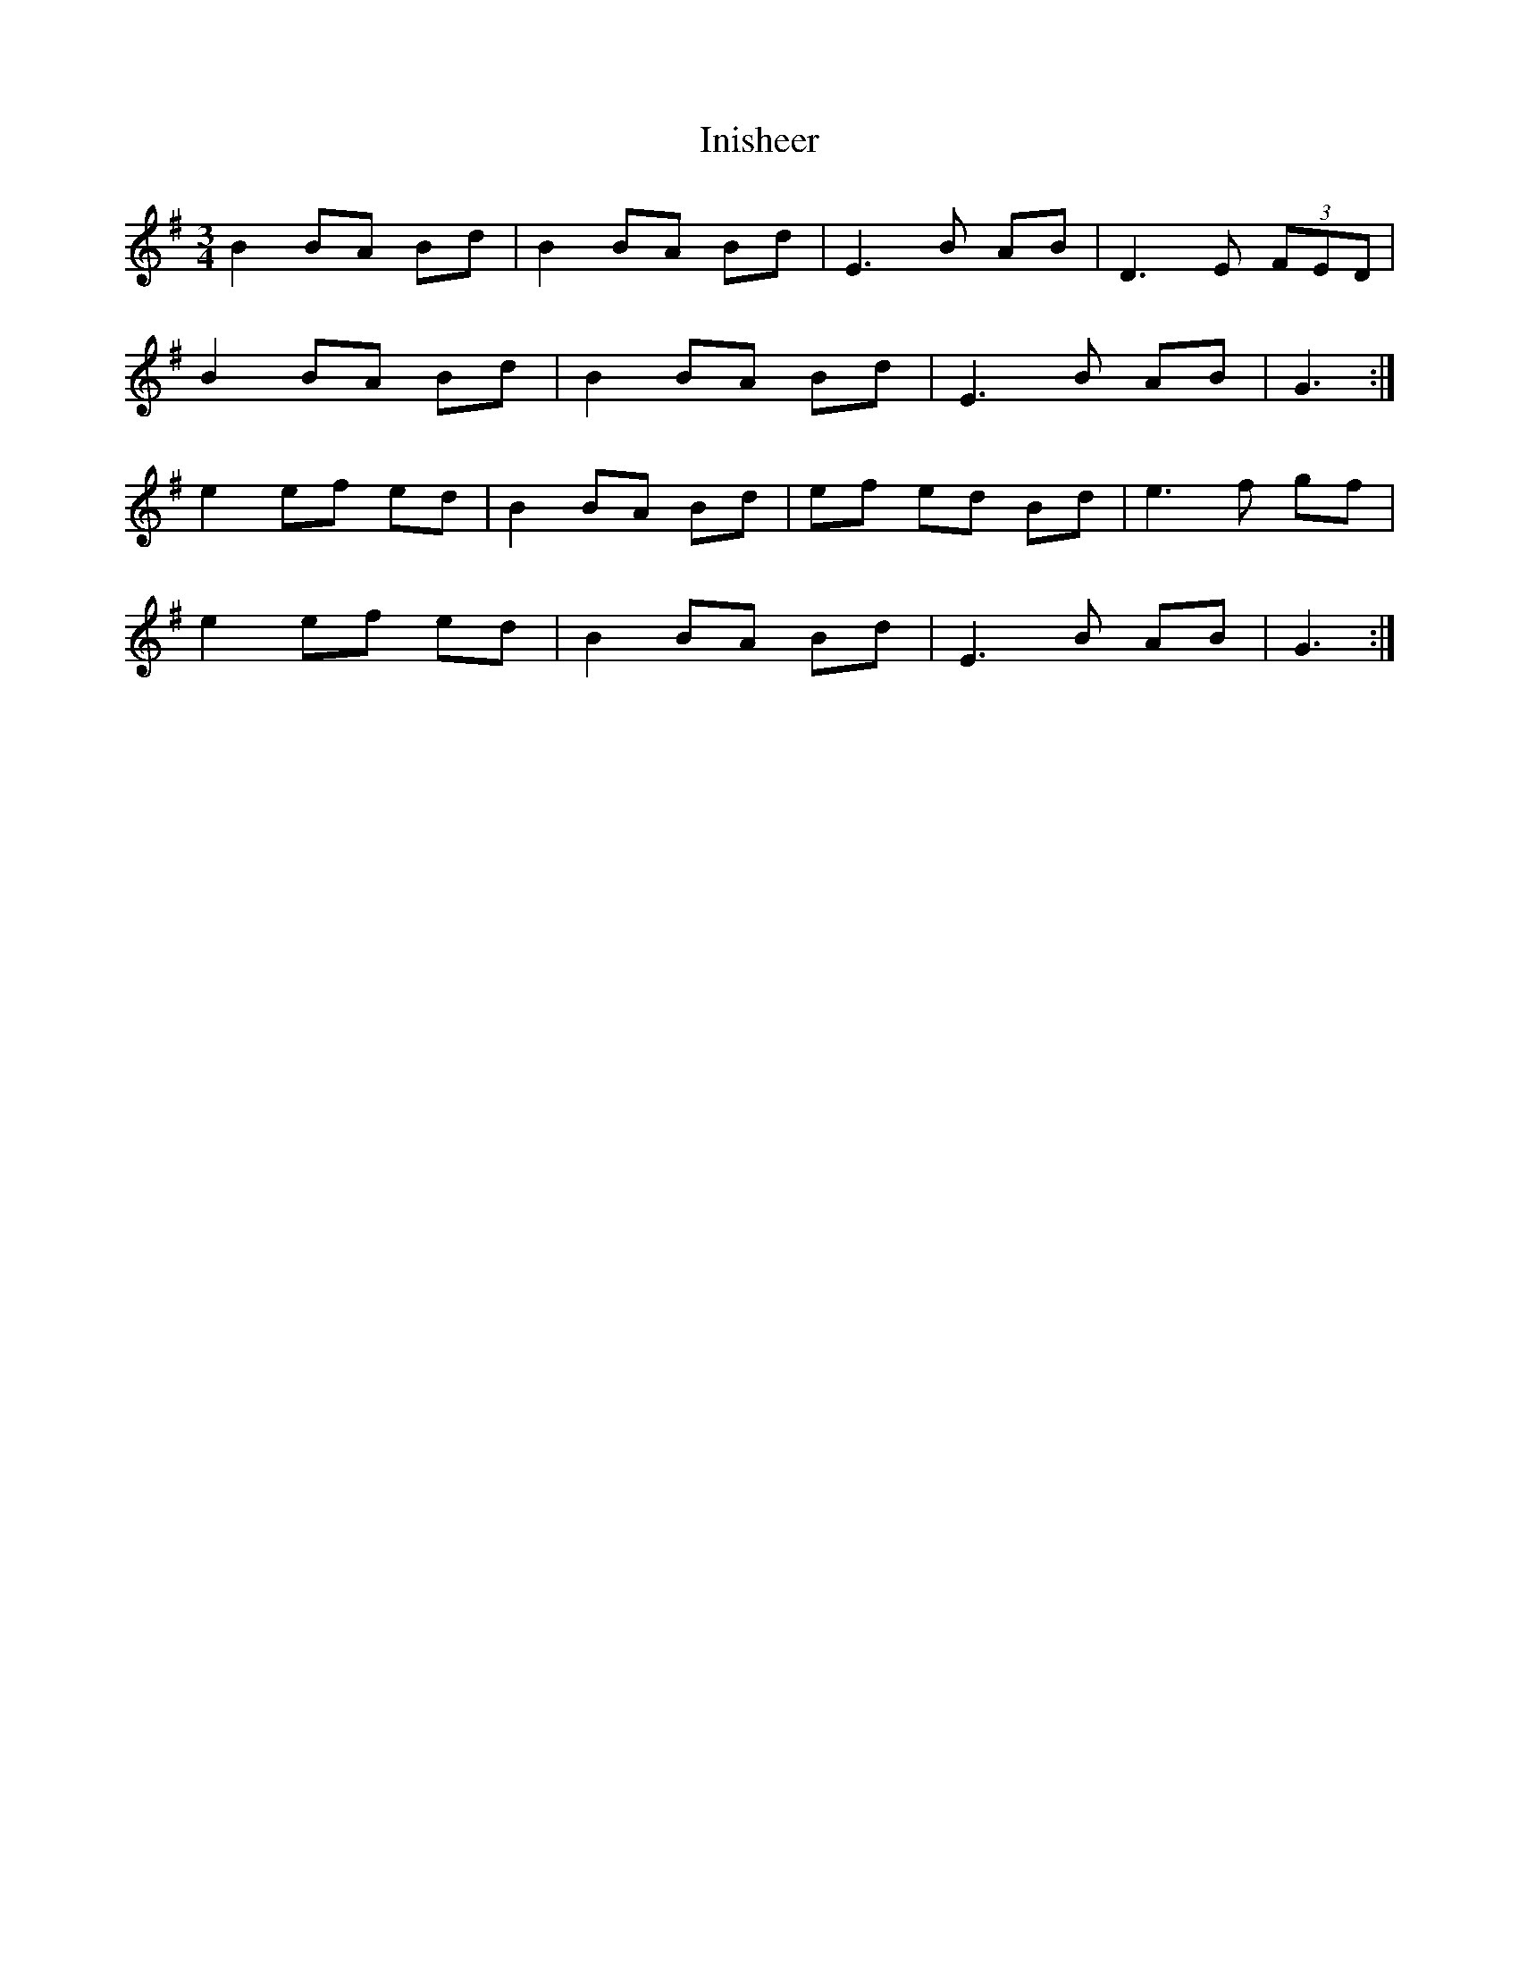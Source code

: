 X: 18969
T: Inisheer
R: waltz
M: 3/4
K: Gmajor
B2 BA Bd|B2 BA Bd|E3 B AB|D3 E (3FED|
B2 BA Bd|B2 BA Bd|E3 B AB|G3:|
e2 ef ed|B2 BA Bd|ef ed Bd|e3 f gf|
e2 ef ed|B2 BA Bd|E3 B AB|G3:|

